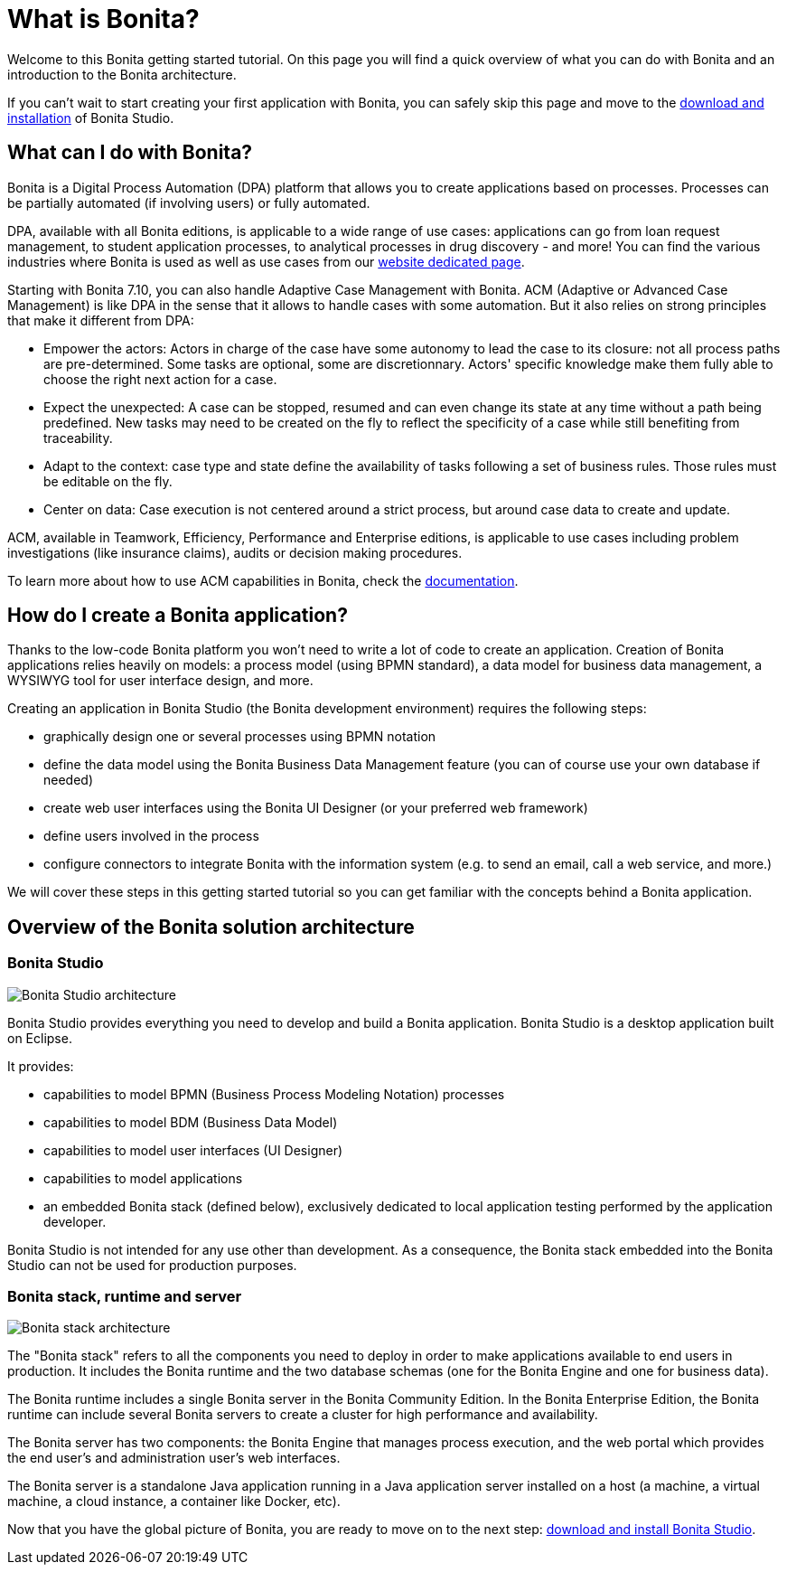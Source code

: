 = What is Bonita?

Welcome to this Bonita getting started tutorial.
On this page you will find a quick overview of what you can do with Bonita and an introduction to the Bonita architecture.

If you can't wait to start creating your first application with Bonita, you can safely skip this page and move to the xref:bonita-studio-download-installation.adoc[download and installation] of Bonita Studio.

== What can I do with Bonita?

Bonita is a Digital Process Automation (DPA) platform that allows you to create applications based on processes.
Processes can be partially automated (if involving users) or fully automated.

DPA, available with all Bonita editions, is applicable to a wide range of use cases: applications can go from loan request management, to student application processes, to analytical processes in drug discovery - and more!
You can find the various industries where Bonita is used as well as use cases from our https://www.bonitasoft.com/industries[website dedicated page].

Starting with Bonita 7.10, you can also handle Adaptive Case Management with Bonita.
ACM (Adaptive or Advanced Case Management) is like DPA in the sense that it allows to handle cases with some automation.
But it also relies on strong principles that make it different from DPA:

* Empower the actors:    Actors in charge of the case have some autonomy to lead the case to its closure: not all process paths are pre-determined.
Some tasks are optional, some are discretionnary.
Actors' specific knowledge make them fully able to choose the right next action for a case.
* Expect the unexpected:    A case can be stopped, resumed and can even change its state at any time without a path being predefined.
New tasks may need to be created on the fly to reflect the specificity of a case while still benefiting from traceability.
* Adapt to the context: case type and state define the availability of tasks following a set of business rules.
Those rules must be editable on the fly.
* Center on data: Case execution is not centered around a strict process, but around case data to create and update.

ACM, available in Teamwork, Efficiency, Performance and Enterprise editions, is applicable to use cases including problem investigations  (like insurance claims), audits or decision making procedures.

To learn more about how to use ACM capabilities in Bonita, check the xref:use-bonita-acm.adoc[documentation].

== How do I create a Bonita application?

Thanks to the low-code Bonita platform you won't need to write a lot of code to create an application.
Creation of Bonita applications relies heavily on models: a process model (using BPMN standard), a data model for business data management, a WYSIWYG tool for user interface design, and more.

Creating an application in Bonita Studio (the Bonita development environment) requires the following steps:

* graphically design one or several processes using BPMN notation
* define the data model using the Bonita Business Data Management feature (you can of course use your own database if needed)
* create web user interfaces using the Bonita UI Designer (or your preferred web framework)
* define users involved in the process
* configure connectors to integrate Bonita with the information system (e.g.
to send an email, call a web service, and more.)

We will cover these steps in this getting started tutorial so you can get familiar with the concepts behind a Bonita application.

== Overview of the Bonita solution architecture

=== Bonita Studio

image:images/getting-started-tutorial/what-is-bonita/architecture-bonita-studio.png[Bonita Studio architecture]
// {.img-responsive .img-thumbnail}

Bonita Studio provides everything you need to develop and build a Bonita application.
Bonita Studio is a desktop application built on Eclipse.

It provides:

* capabilities to model BPMN (Business Process Modeling Notation) processes
* capabilities to model BDM (Business Data Model)
* capabilities to model user interfaces (UI Designer)
* capabilities to model applications
* an embedded Bonita stack (defined below), exclusively dedicated to local application testing performed by the application developer.

Bonita Studio is not intended for any use other than development.
As a consequence, the Bonita stack embedded into the Bonita Studio can not be used for production purposes.

=== Bonita stack, runtime and server

image:images/getting-started-tutorial/what-is-bonita/architecture-bonita-stack.png[Bonita stack architecture]
// {.img-responsive .img-thumbnail}

The "Bonita stack" refers to all the components you need to deploy in order to make applications available to end users in production.
It includes the Bonita runtime and the two database schemas (one for the Bonita Engine and one for business data).

The Bonita runtime includes a single Bonita server in the Bonita Community Edition.
In the Bonita Enterprise Edition, the Bonita runtime can include several Bonita servers to create a cluster for high performance and availability.

The Bonita server has two components: the Bonita Engine that manages process execution, and the web portal which provides the end user's and administration user's web interfaces.

The Bonita server is a standalone Java application running in a Java application server installed on a host (a machine, a virtual machine, a cloud instance, a container like Docker, etc).

Now that you have the global picture of Bonita, you are ready to move on to the next step: xref:bonita-studio-download-installation.adoc[download and install Bonita Studio].
